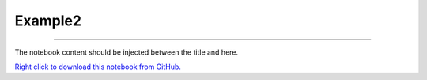 ********
Example2
********

.. notebook:: showcase ../../../examples/playground/notebook_directive/example2.ipynb
    :offset: 2


-------

The notebook content should be injected between the title and here.

`Right click to download this notebook from GitHub. <https://raw.githubusercontent.com/showcase/showcase/main/examples/playground/notebook_directive/example2.ipynb>`_
